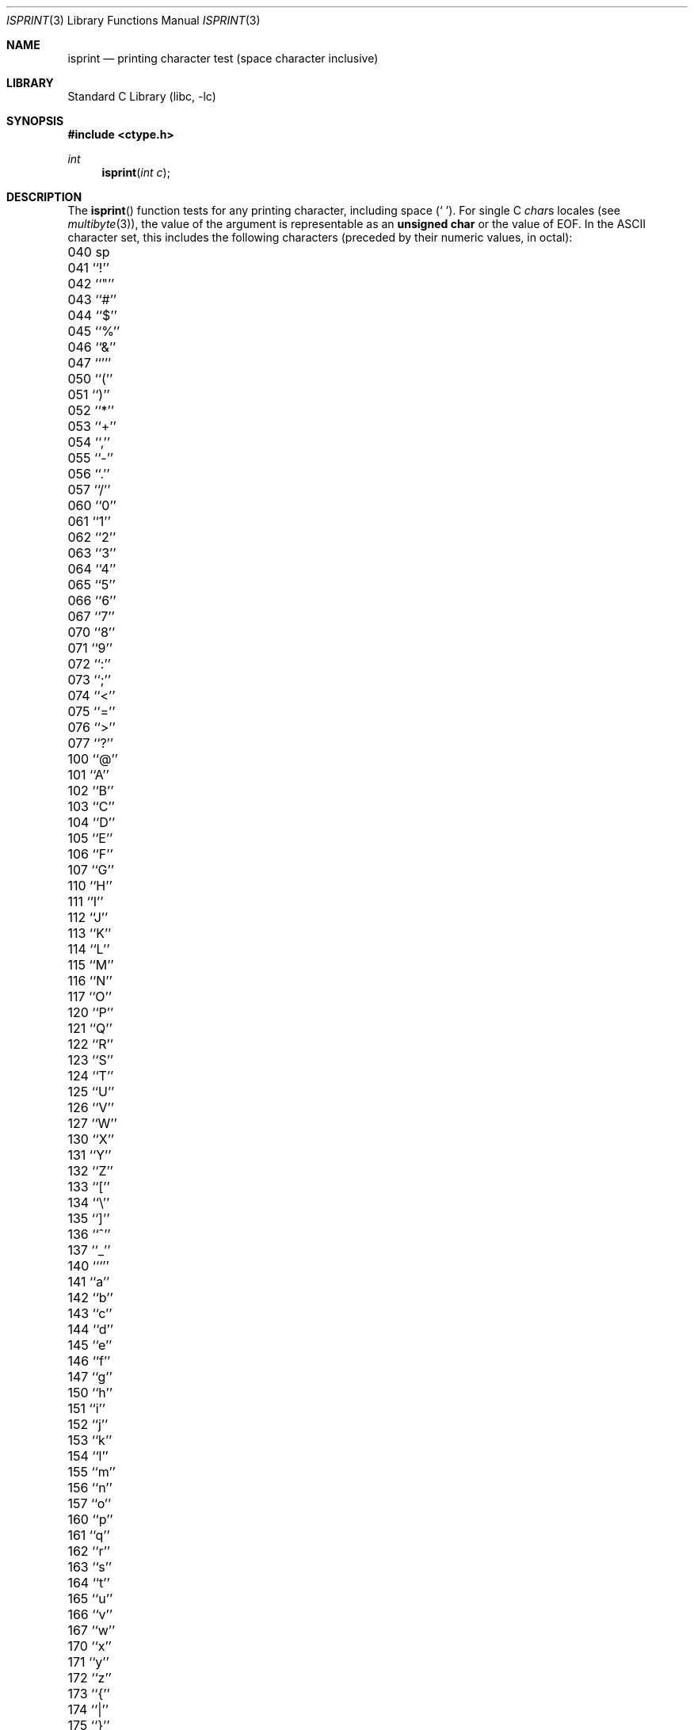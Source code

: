 .\" Copyright (c) 1991, 1993
.\"	The Regents of the University of California.  All rights reserved.
.\"
.\" This code is derived from software contributed to Berkeley by
.\" the American National Standards Committee X3, on Information
.\" Processing Systems.
.\"
.\" Redistribution and use in source and binary forms, with or without
.\" modification, are permitted provided that the following conditions
.\" are met:
.\" 1. Redistributions of source code must retain the above copyright
.\"    notice, this list of conditions and the following disclaimer.
.\" 2. Redistributions in binary form must reproduce the above copyright
.\"    notice, this list of conditions and the following disclaimer in the
.\"    documentation and/or other materials provided with the distribution.
.\" 3. All advertising materials mentioning features or use of this software
.\"    must display the following acknowledgement:
.\"	This product includes software developed by the University of
.\"	California, Berkeley and its contributors.
.\" 4. Neither the name of the University nor the names of its contributors
.\"    may be used to endorse or promote products derived from this software
.\"    without specific prior written permission.
.\"
.\" THIS SOFTWARE IS PROVIDED BY THE REGENTS AND CONTRIBUTORS ``AS IS'' AND
.\" ANY EXPRESS OR IMPLIED WARRANTIES, INCLUDING, BUT NOT LIMITED TO, THE
.\" IMPLIED WARRANTIES OF MERCHANTABILITY AND FITNESS FOR A PARTICULAR PURPOSE
.\" ARE DISCLAIMED.  IN NO EVENT SHALL THE REGENTS OR CONTRIBUTORS BE LIABLE
.\" FOR ANY DIRECT, INDIRECT, INCIDENTAL, SPECIAL, EXEMPLARY, OR CONSEQUENTIAL
.\" DAMAGES (INCLUDING, BUT NOT LIMITED TO, PROCUREMENT OF SUBSTITUTE GOODS
.\" OR SERVICES; LOSS OF USE, DATA, OR PROFITS; OR BUSINESS INTERRUPTION)
.\" HOWEVER CAUSED AND ON ANY THEORY OF LIABILITY, WHETHER IN CONTRACT, STRICT
.\" LIABILITY, OR TORT (INCLUDING NEGLIGENCE OR OTHERWISE) ARISING IN ANY WAY
.\" OUT OF THE USE OF THIS SOFTWARE, EVEN IF ADVISED OF THE POSSIBILITY OF
.\" SUCH DAMAGE.
.\"
.\"     @(#)isprint.3	8.1 (Berkeley) 6/4/93
.\" $FreeBSD: src/lib/libc/locale/isprint.3,v 1.20 2004/08/21 07:37:08 tjr Exp $
.\"
.Dd August 21, 2004
.Dt ISPRINT 3
.Os
.Sh NAME
.Nm isprint
.Nd printing character test (space character inclusive)
.Sh LIBRARY
.Lb libc
.Sh SYNOPSIS
.In ctype.h
.Ft int
.Fn isprint "int c"
.Sh DESCRIPTION
The
.Fn isprint
function tests for any printing character, including space
.Pq Ql "\ " .
For single C
.Va char Ns s
locales (see
.Xr multibyte 3 ) ,
the value of the argument is
representable as an
.Li unsigned char
or the value of
.Dv EOF .
In the ASCII character set, this includes the following characters
(preceded by their numeric values, in octal):
.Pp
.Bl -column \&000_``0''__ \&000_``0''__ \&000_``0''__ \&000_``0''__ \&000_``0''__
.It "\&040\ sp \t041\ ``!'' \t042\ ``""'' \t043\ ``#'' \t044\ ``$''"
.It "\&045\ ``%'' \t046\ ``&'' \t047\ ``''' \t050\ ``('' \t051\ ``)''"
.It "\&052\ ``*'' \t053\ ``+'' \t054\ ``,'' \t055\ ``-'' \t056\ ``.''"
.It "\&057\ ``/'' \t060\ ``0'' \t061\ ``1'' \t062\ ``2'' \t063\ ``3''"
.It "\&064\ ``4'' \t065\ ``5'' \t066\ ``6'' \t067\ ``7'' \t070\ ``8''"
.It "\&071\ ``9'' \t072\ ``:'' \t073\ ``;'' \t074\ ``<'' \t075\ ``=''"
.It "\&076\ ``>'' \t077\ ``?'' \t100\ ``@'' \t101\ ``A'' \t102\ ``B''"
.It "\&103\ ``C'' \t104\ ``D'' \t105\ ``E'' \t106\ ``F'' \t107\ ``G''"
.It "\&110\ ``H'' \t111\ ``I'' \t112\ ``J'' \t113\ ``K'' \t114\ ``L''"
.It "\&115\ ``M'' \t116\ ``N'' \t117\ ``O'' \t120\ ``P'' \t121\ ``Q''"
.It "\&122\ ``R'' \t123\ ``S'' \t124\ ``T'' \t125\ ``U'' \t126\ ``V''"
.It "\&127\ ``W'' \t130\ ``X'' \t131\ ``Y'' \t132\ ``Z'' \t133\ ``[''"
.It "\&134\ ``\e\|'' \t135\ ``]'' \t136\ ``^'' \t137\ ``_'' \t140\ ```''"
.It "\&141\ ``a'' \t142\ ``b'' \t143\ ``c'' \t144\ ``d'' \t145\ ``e''"
.It "\&146\ ``f'' \t147\ ``g'' \t150\ ``h'' \t151\ ``i'' \t152\ ``j''"
.It "\&153\ ``k'' \t154\ ``l'' \t155\ ``m'' \t156\ ``n'' \t157\ ``o''"
.It "\&160\ ``p'' \t161\ ``q'' \t162\ ``r'' \t163\ ``s'' \t164\ ``t''"
.It "\&165\ ``u'' \t166\ ``v'' \t167\ ``w'' \t170\ ``x'' \t171\ ``y''"
.It "\&172\ ``z'' \t173\ ``{'' \t174\ ``|'' \t175\ ``}'' \t176\ ``~''"
.El
.Sh RETURN VALUES
The
.Fn isprint
function returns zero if the character tests false and
returns non-zero if the character tests true.
.Sh COMPATIBILITY
The
.Bx 4.4
extension of accepting arguments outside of the range of the
.Vt "unsigned char"
type in locales with large character sets is considered obsolete
and may not be supported in future releases.
The
.Fn iswprint
function should be used instead.
.Sh SEE ALSO
.Xr ctype 3 ,
.Xr isalnum_l 3 ,
.Xr iswprint 3 ,
.Xr multibyte 3 ,
.Xr ascii 7
.Sh STANDARDS
The
.Fn isprint
function conforms to
.St -isoC .
